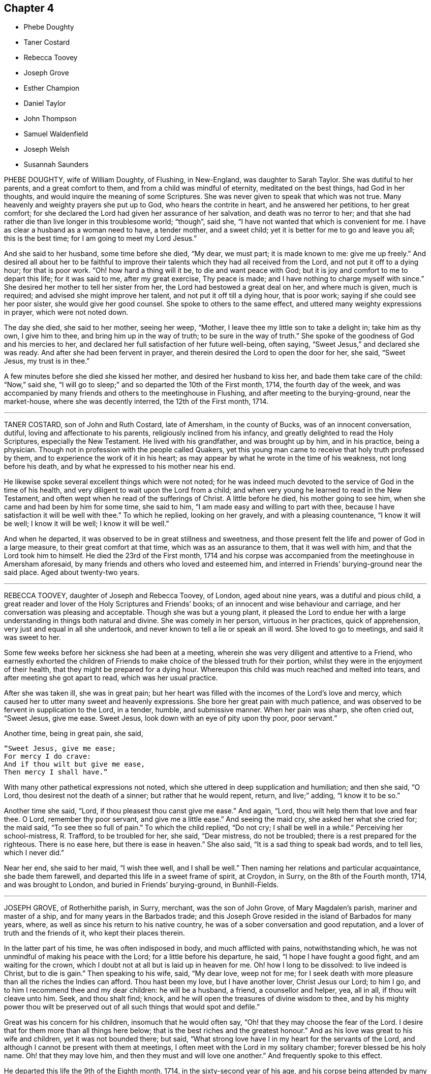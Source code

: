 == Chapter 4

[.chapter-synopsis]
* Phebe Doughty
* Taner Costard
* Rebecca Toovey
* Joseph Grove
* Esther Champion
* Daniel Taylor
* John Thompson
* Samuel Waldenfield
* Joseph Welsh
* Susannah Saunders

PHEBE DOUGHTY, wife of William Doughty, of Flushing, in New-England,
was daughter to Sarah Taylor.
She was dutiful to her parents, and a great comfort to them,
and from a child was mindful of eternity, meditated on the best things,
had God in her thoughts, and would inquire the meaning of some Scriptures.
She was never given to speak that which was not true.
Many heavenly and weighty prayers she put up to God, who hears the contrite in heart,
and he answered her petitions, to her great comfort;
for she declared the Lord had given her assurance of her salvation,
and death was no terror to her;
and that she had rather die than live longer in this troublesome world; "`though`",
said she, "`I have not wanted that which is convenient for me.
I have as clear a husband as a woman need to have, a tender mother, and a sweet child;
yet it is better for me to go and leave you all; this is the best time;
for I am going to meet my Lord Jesus.`"

And she said to her husband, some time before she died, "`My dear, we must part;
it is made known to me: give me up freely.`"
And desired all about her to be faithful to improve their
talents which they had all received from the Lord,
and not put it off to a dying hour; for that is poor work.
"`Oh! how hard a thing will it be, to die and want peace with God;
but it is joy and comfort to me to depart this life; for it was said to me,
after my great exercise, Thy peace is made;
and I have nothing to charge myself with since.`"
She desired her mother to tell her sister from her,
the Lord had bestowed a great deal on her, and where much is given, much is required;
and advised she might improve her talent, and not put it off till a dying hour,
that is poor work; saying if she could see her poor sister,
she would give her good counsel.
She spoke to others to the same effect, and uttered many weighty expressions in prayer,
which were not noted down.

The day she died, she said to her mother, seeing her weep, "`Mother,
I leave thee my little son to take a delight in; take him as thy own, I give him to thee,
and bring him up in the way of truth; to be sure in the way of truth.`"
She spoke of the goodness of God and his mercies to her,
and declared her full satisfaction of her future well-being, often saying,
"`Sweet Jesus,`" and declared she was ready.
And after she had been fervent in prayer,
and therein desired the Lord to open the door for her, she said, "`Sweet Jesus,
my trust is in thee.`"

A few minutes before she died she kissed her mother, and desired her husband to kiss her,
and bade them take care of the child: "`Now,`" said she,
"`I will go to sleep;`" and so departed the 10th of the First month, 1714,
the fourth day of the week,
and was accompanied by many friends and others to the meetinghouse in Flushing,
and after meeting to the burying-ground, near the market-house,
where she was decently interred, the 12th of the First month, 1714.

[.asterism]
'''

TANER COSTARD, son of John and Ruth Costard, late of Amersham, in the county of Bucks,
was of an innocent conversation, dutiful, loving and affectionate to his parents,
religiously inclined from his infancy, and greatly delighted to read the Holy Scriptures,
especially the New Testament.
He lived with his grandfather, and was brought up by him, and in his practice,
being a physician.
Though not in profession with the people called Quakers,
yet this young man came to receive that holy truth professed by them,
and to experience the work of it in his heart;
as may appear by what he wrote in the time of his weakness, not long before his death,
and by what he expressed to his mother near his end.

He likewise spoke several excellent things which were not noted;
for he was indeed much devoted to the service of God in the time of his health,
and very diligent to wait upon the Lord from a child;
and when very young he learned to read in the New Testament,
and often wept when he read of the sufferings of Christ.
A little before he died, his mother going to see him,
when she came and had been by him for some time, she said to him,
"`I am made easy and willing to part with thee,
because I have satisfaction it will be well with thee.`"
To which he replied, looking on her gravely, and with a pleasing countenance,
"`I know it will be well; I know it will be well; I know it will be well.`"

And when he departed, it was observed to be in great stillness and sweetness,
and those present felt the life and power of God in a large measure,
to their great comfort at that time, which was as an assurance to them,
that it was well with him, and that the Lord took him to himself.
He died the 23rd of the First month,
1714 and his corpse was accompanied from the meetinghouse in Amersham aforesaid,
by many friends and others who loved and esteemed him,
and interred in Friends`' burying-ground near the said place.
Aged about twenty-two years.

[.asterism]
'''

REBECCA TOOVEY, daughter of Joseph and Rebecca Toovey, of London, aged about nine years,
was a dutiful and pious child,
a great reader and lover of the Holy Scriptures and Friends`' books;
of an innocent and wise behaviour and carriage,
and her conversation was pleasing and acceptable.
Though she was but a young plant,
it pleased the Lord to endue her with a large understanding
in things both natural and divine.
She was comely in her person, virtuous in her practices, quick of apprehension,
very just and equal in all she undertook,
and never known to tell a lie or speak an ill word.
She loved to go to meetings, and said it was sweet to her.

Some few weeks before her sickness she had been at a meeting,
wherein she was very diligent and attentive to a Friend,
who earnestly exhorted the children of Friends to
make choice of the blessed truth for their portion,
whilst they were in the enjoyment of their health,
that they might be prepared for a dying hour.
Whereupon this child was much reached and melted into tears,
and after meeting she got apart to read, which was her usual practice.

After she was taken ill, she was in great pain;
but her heart was filled with the incomes of the Lord`'s love and mercy,
which caused her to utter many sweet and heavenly expressions.
She bore her great pain with much patience,
and was observed to be fervent in supplication to the Lord, in a tender, humble,
and submissive manner.
When her pain was sharp, she often cried out, "`Sweet Jesus, give me ease.
Sweet Jesus, look down with an eye of pity upon thy poor, poor servant.`"

[.offset]
Another time, being in great pain, she said,

[verse]
____
"`Sweet Jesus, give me ease;
For mercy I do crave:
And if thou wilt but give me ease,
Then mercy I shall have.`"
____

With many other pathetical expressions not noted,
which she uttered in deep supplication and humiliation; and then she said, "`O Lord,
thou desirest not the death of a sinner; but rather that he would repent, return,
and live;`" adding, "`I know it to be so.`"

Another time she said, "`Lord, if thou pleasest thou canst give me ease.`"
And again, "`Lord, thou wilt help them that love and fear thee.
O Lord, remember thy poor servant, and give me a little ease.`"
And seeing the maid cry, she asked her what she cried for; the maid said,
"`To see thee so full of pain.`"
To which the child replied, "`Do not cry; I shall be well in a while.`"
Perceiving her school-mistress, R. Trafford, to be troubled for her, she said,
"`Dear mistress, do not be troubled; there is a rest prepared for the righteous.
There is no ease here, but there is ease in heaven.`"
She also said, "`It is a sad thing to speak bad words, and to tell lies,
which I never did.`"

Near her end, she said to her maid, "`I wish thee well, and I shall be well.`"
Then naming her relations and particular acquaintance, she bade them farewell,
and departed this life in a sweet frame of spirit, at Croydon, in Surry,
on the 8th of the Fourth month, 1714, and was brought to London,
and buried in Friends`' burying-ground, in Bunhill-Fields.

[.asterism]
'''

JOSEPH GROVE, of Rotherhithe parish, in Surry, merchant, was the son of John Grove,
of Mary Magdalen`'s parish, mariner and master of a ship,
and for many years in the Barbados trade;
and this Joseph Grove resided in the island of Barbados for many years, where,
as well as since his return to his native country,
he was of a sober conversation and good reputation,
and a lover of truth and the friends of it, who kept their places therein.

In the latter part of his time, he was often indisposed in body,
and much afflicted with pains, notwithstanding which,
he was not unmindful of making his peace with the Lord;
for a little before his departure, he said, "`I hope I have fought a good fight,
and am waiting for the crown, which I doubt not at all but is laid up in heaven for me.
Oh! how I long to be dissolved: to live indeed is Christ, but to die is gain.`"
Then speaking to his wife, said, "`My dear love, weep not for me;
for I seek death with more pleasure than all the riches the Indies can afford.
Thou hast been my love, but I have another lover, Christ Jesus our Lord; to him I go,
and to him I recommend thee and my dear children: he will be a husband, a friend,
a counsellor and helper, yea, all in all, if thou wilt cleave unto him.
Seek, and thou shalt find; knock,
and he will open the treasures of divine wisdom to thee,
and by his mighty power thou wilt be preserved out
of all such things that would spot and defile.`"

Great was his concern for his children, insomuch that he would often say,
"`Oh! that they may choose the fear of the Lord.
I desire that for them more than all things here below;
that is the best riches and the greatest honour.`"
And as his love was great to his wife and children, yet it was not bounded there;
but said, "`What strong love have I in my heart for the servants of the Lord,
and although I cannot be present with them at meetings,
I often meet with the Lord in my solitary chamber; forever blessed be his holy name.
Oh! that they may love him, and then they must and will love one another.`"
And frequently spoke to this effect.

He departed this life the 9th of the Eighth month, 1714,
in the sixty-second year of his age,
and his corpse being attended by many friends and others,
was decently buried in Friends`' burying-ground, near Barnaby-street, Southwark.

[.asterism]
'''

ESTHER CHAMPION, wife of Richard Champion, of Bristol, daughter of Joseph Palmer,
of Flushing, Long Island, in America,
was religiously inclined from her young and tender years,
for the Lord inclined her heart to seek after him, and was pleased to be found by her.
The Lord gave her a large measure of his Holy Spirit, and caused her,
as she grew in years, to increase more and more in his eternal truth,
and fitted and prepared her for his work and service whereunto he called her.
And after some time he sent her to visit his people and churches,
and to preach the gospel of peace and salvation by Christ,
and declared his coming by his divine light and spirit in the hearts of all men,
inwardly to teach them, and laboured to gather them to him,
in order to their coming to know salvation by him.
In this work she laboured in divers parts of America, viz., Rhode Island, Long Island,
New England, the Jerseys, East and West, Pennsylvania, Maryland, Virginia, Carolina, etc.

She had meetings in several places among many people, where there had been none before,
and the Lord was pleased to bless her labour,
so that many were gathered to the knowledge of his truth,
and therein to worship him in the spirit of his Son, our blessed Saviour,
the Lord Jesus Christ.
After she had travelled many thousand miles in the Lord`'s service,
in the work of the ministry of the gospel in those American parts,
she found for some years a concern,
which so continued upon her that she could not with satisfaction omit it,
which was to visit some parts of Great Britain,
but more particularly the inhabitants of London,
at which place she arrived the 20th of the Eighth month, 1710,
and had good service there, which many that were witnesses and sharers can testify.

She was a woman of a solid yet cheerful spirit,
much abounding in love and true zeal for the Lord and his truth;
and would express her great grief when there was
any disorder or want of true love in any church,
meeting, or family where she travelled, which was in divers parts of this nation.
The 23rd of the Eighth month, 1714, in the morning,
she complained of sharp pains in her breast and back,
which continued most part of three days, and then the small-pox appeared,
which distemper hath proved mortal to many of those parts where she was born.

She retained a sound understanding,
and oftentimes spoke of the goodness of God to her soul,
and by the aboundings of his love her heart was filled, and her cup made to overflow,
to the comfort of those who were present.
She was freely resigned to the will of God, either to die or live,
though she had inexpressible love to her husband and children, and desired, if she lived,
to be farther serviceable to the church of Christ, yet said, "`The Lord`'s will,
and not mine, be done.`"

She often desired those who were present to love, seek,
and serve the eternal God with all their hearts.
And, speaking to Dr. Logan, said,
"`Many good and precious opportunities thou hast in thy way of practice,
if rightly applied, in seeing the advantage,
inexpressible joy and comfort the Lord is pleased oftentimes, on a dying bed,
to give and afford those who live in his fear; and on the contrary, the cries,
bemoanings, and bitter bewailings of others,
who have not improved and spent their time well in this world.`"
All which she desired him to improve; and further added,
"`It is not a profession of religion only that will render men acceptable to God;
but serving him in and by the assistance of Jesus, the Son of God,
the only Intercessor for man`'s salvation.`"

She was then reminded of her great weakness of body, to which she replied,
"`The Spirit of Christ in me, raises my spirit and strength to speak of his goodness,
and praise his great and good name;`" and added, "`All that man can do is but his duty:
therefore the Lord, through his Son, our Saviour, the immaculate Lamb,
ought to have the honour.`"
She desired the Lord would be a Shepherd to his people,
as he had been and still was to her soul, who had given her to enjoy sweet pastures,
and made her heart exceedingly to overflow;
and that his staff and rod had been and still were her inexpressible comfort.

And as she frequently, in a sweet and heavenly frame, supplicated the Lord,
so she did then, praising his eternal name for his goodness to her soul,
and that she knew her Redeemer to live, and to be with her, saying,
"`It is an easy thing to talk of death;
but it is an inexpressible comfort to be prepared for a dying hour, and to meet death,
when it appears, cheerfully; as I now do, by the help of the same Jesus, my Saviour,
who suffered without the gates of Jerusalem.`"
Then she prayed very fervently for the return and repentance
of those that run into a loose and libertine spirit;
and that the glory of God might appear in a particular
manner to the inhabitants of this great city;
and that God`'s church might be preserved in perfect peace, as a light to the beholders.
She also prayed very earnestly for the young generation,
that the Lord would incline their hearts in their visitation, in the days of their youth,
to seek and serve him, before it was too late,
as he had done to her soul in her early days; for which, said she,
I have cause forever to admire his inexpressible love.

She bore the extremity of her distemper with more
cheerfulness and discretion than was common,
with a continual resignation to the will of God.
A few hours before her departure, she said her time in this world was nearly spent,
and cheerfully desired her husband to resign her up into the bosom of her blessed Saviour;
and requested her husband to live in God`'s fear, and serve him faithfully all his days.
She signified her satisfaction in their coming together in marriage,
and declared that the same power which engaged and united their spirits,
now called her home to God.

Then she spent some time in holy supplication to God, although she was very weak in body,
yet fervent in spirit, and she earnestly besought her heavenly Father,
that the brightness of his day might appear abundantly
in his people and churches all the world over.
Then embracing her husband, took her farewell in the Lord Jesus Christ.
Then she sent for her husband`'s two children,
(whom he had by a former wife,) whom she affectionately loved and treated as tenderly,
whilst she lived with them, as if they were her own,
embraced them in her arms and took her leave, advising and desiring them,
being of years of understanding, to seek, serve,
and love the eternal God in the days of their youth.

She declared to them the advantage they would receive thereby,
and recommended them into the hands of God,
desiring he would preserve them out of the evil of the world, whilst they were therein;
and fervently prayed that they might be the Lord`'s servants all their days;
and desired them to be dutiful to their father, observe his advice,
and love their little brother and sister.
Her two children being young, she took them in her arms and affectionately embraced them,
and desired the Lord would take them, with the two elder, to himself,
when their time here shall come to an end.

Then she sent for some of her servants, to whom she gave good counsel and advice,
recommending and exhorting them to love, serve,
and fear the great and good God in the days of their youth, and whilst they had strength,
signifying the advantage they would receive thereby.
She also gave them in charge to take care and discharge
their trust to her children whilst they were with them;
and those of her servants that were not present,
she desired might be acquainted with her advice to them.
She also signified her heart was filled with the love of God,
in which she again desired the prosperity of his church and people.

Her speech beginning to fail, she said,
"`I desire my dear love in the Lord Jesus Christ may be remembered
to all my relations and friends that ask after me,
even in the same love (said she) that now makes my heart to overflow:`"
and then declared her satisfaction of going to her eternal rest,
and again embracing her husband in her arms, and in the bowels of her Father`'s love,
sweetly took leave and bid him finally farewell, and soon departed this life,
as quietly as one that sleeps with much sweetness, in Bristol,
the 3rd of the Ninth month, 1714, after eleven days`' sickness,
and was interred in Friends`' burial-ground of that city.
Her love and labour in that city, in the work of the word of life,
had been large for her time, and in the parts aforesaid; in which she was blessed of God,
and made successful to the good and comfort of many.

She was a virtuous woman, of a sound judgment, and very quick understanding,
abounding in true love and zeal for the Lord and his truth; solid and grave,
yet of a cheerful disposition, greatly desiring the good of all people,
and that they might come to the knowledge of the truth, live therein,
and enjoy peace and acceptance with the Lord.
She was a faithful minister of the gospel of peace, a good, virtuous,
and affectionate wife, a tender mother, a loving mistress, a true Friend,
and of an exemplary conversation in holiness and true piety.

[.asterism]
'''

DANIEL TAYLOR, of Bridport, shopkeeper,
was convinced of the holy truth in his young days,
about the nineteenth or twentieth year of his age, and received it in the love thereof.
Through its work and power in him he became a very solid, grave, religious man,
greatly serviceable in the church of Christ, and exemplary in his life and conversation,
adorning the doctrine of God our Saviour, by walking as became his holy profession,
of which Jesus Christ is the apostle and high priest,
until the Lord who he loved was pleased to take him to himself.

In the time of persecution he was a cheerful sufferer for the testimony of truth,
both by imprisonment and spoil of goods, which he took joyfully,
whereby he became a strength to his brethren, who were fellow sufferers with him:
for he could pray for his enemies, and had love to all mankind,
and desired their salvation, knowing it was the will of God.
And God blessed him with outward substance, with which he honoured the Lord,
and liberally, with cheerfulness, gave great part thereof to charitable uses,
as by his several gifts and legacies appear.
He was a great friend to the poor of all sorts, and had a tender regard to them,
amongst whom he will be greatly missed, as well as in the church.

His sickness was but short: he kept his bed but a few days before his departure.
In which time he was sweet in his spirit, and had near access to the Lord,
and in much humility said, "`O thou great Jehovah, in whom is everlasting strength,
my soul praises thee, and all that is within me blesses thy holy name.`"
Again, with more not noted down, he said "`My soul praises thee,
and my spirit magnifieth thy holy name:`" He added, "`My love, in the Lord Jesus Christ,
is to all friends; I am in love and amity with them.`"
Being apprehensive his departure drew near,
he took his solemn leave and farewell of both his
relations and friends who came to see him,
praying for them, and gave wholesome counsel and advice to several;
particularly the young generation related to him,
and likely to survive him in this world.

And being content in the will of God, which he prayed by and was answered in,
he died the 7th of the Ninth month, 1714, in the seventy-third year of his age,
and was honourably buried the 12th of the same, in Friends`' burying-ground at Bridport,
his corpse being accompanied to the grave by many of his friends and neighbours,
and testimony given to truth, both at the meeting and grave, on that solemn occasion.

[.asterism]
'''

JOHN THOMPSON, late of Crook, in the county of Westmoreland,
was very early convinced of the blessed truth, in the year 1652,
by that eminent minister of the gospel, George Fox, at his first going into those parts.
The said John Thompson had been seeking the way of the Lord for several years,
and when his understanding came to be opened by the light of Christ,
to which he was turned, he was convinced of the truth and way of the Lord,
and his soul greatly rejoiced that the day was broken forth,
which let him see the dry and empty forms, and lifeless religion he had been in.

And although he had been strict in profession, he then saw by the light of Christ,
there was abundance of things which were not agreeable to the mind of the Lord;
and the righteous judgments of God he found to work in him,
in order to redeem him out of those things.
Notwithstanding he saw the way was strait, and the sufferings many,
which he was likely to meet with, yet through the work of the power of God,
he was made willing to bear and go through all, even cruel mocking, buffetings,
revilings, imprisonment, and spoiling of goods, and rejoiced that the Lord,
made him willing to suffer for his name`'s sake.

He was zealous for the truth against that libertine spirit,
which opposed the discipline and good order of the gospel,
standing as a watchman upon Zion`'s walls,
having a clear discerning of many things that might creep in to eclipse her glory,
under whatsoever pretence they might appear.
And as the light made them manifest,
it placed judgment in the wisdom of truth upon the transgressor.
After some time the Lord was pleased to open his
mouth by way of testimony for his blessed truth,
in which he faithfully laboured; and though he never travelled much abroad,
yet his ministry was reaching and refreshing to those who heard,
and edifying to the churches where his lot was cast.

He was very tender towards that which was good, in the least appearance of it;
but very sharp against that which was evil,
especially against those who professed the truth,
and were not faithful in that testimony truth had called them to bear,
but gave way to a libertine spirit, and were not willing to bear the cross.
His spirit was often grieved with such, and he was made sharply to reprove them,
being much concerned for their good, and also for the honour of truth;
often saying that those who professed the truth and walked contrary to it,
were the greatest enemies truth had, being a stumbling block in the way of others.

He suffered long imprisonment upon the account of his testimony
against that antichristian yoke of tithes,
and also great spoiling of goods by fines imposed on him for his testimony to the truth;
all which he bore patiently, and underwent with abundance of pleasure,
having a regard to the recompense of reward which would follow.
He stood valiantly through all those days of tribulations and sufferings,
after which he lived to a good old age.

He was visited with sickness the 11th of the Third month, 1715,
and though his pains were great, yet he bore them patiently,
often saying that in a little time all would be well.
One asked him how he was; he replied, many being present,
"`I am very weak of body and full of pain, and it seems to me,
as if my stay here must not be long: but I have had a long time here,
and the Lord hath been very kind to me beyond what I have desired or deserved;
but all is well.
The Lord`'s power is over all, and there is no guilt, no condemnation,
nor bar between the Lord and my soul`'s peace; but the pure holy Seed reigns over all,
and I feel life spring up into dominion, and my heart is comforted among you,
my dear friends.`"
Then he continued quiet, enjoying peace with the Lord.

Thus he sweetly finished his course the 26th of the third month, 1715,
at the house of James Wilson, and was buried in a decent manner the 29th of the same,
in Friends`' burying-ground at Kendal; and though his earthly house be dissolved,
yet we are satisfied he hath a house with God, eternal in the heavens.
Aged eighty-seven years.

[.asterism]
'''

SAMUEL WALDENFIELD, late of Bush-hill, in the county of Middlesex,
died the 7th of the Eighth month, 1710, at his own house.
He was born about the year 1652, at Edmondsbury, in Suffolk, and after lived at Sudbury,
in the said county.
He was religiously inclined in his youth, and sometimes a hearer of the Independents.
About the year 1670, or `'71, he was, by the word of life,
convinced of the blessed truth by that eminent minister
of the gospel of our Lord Jesus Christ,
Giles Barnardiston, and received it in the love thereof,
and came to be obedient thereunto, and to know the work of it upon his heart,
and by keeping to the teachings of the grace of God,
came to live a sober and a godly life, and was very zealous for the Lord,
and his holy name and truth.

It pleased the Lord, about the year 1672, to bestow upon him a gift of the ministry,
and the Lord called and sent him forth to proclaim the acceptable year of the Lord.
He published the glad tidings of peace, and proclaimed liberty to the captives,
by Christ, and for Zion`'s sake he could not hold his peace,
for Jerusalem`'s sake he could not rest,
being greatly desirous that all might come to Christ the light,
and that the abundance of the sea might be converted,
and the forces of the Gentiles might come unto him.
In the Lord`'s work he freely spent, and was spent,
in true love and zeal for the Lord`'s name and truth, and the good of souls,
travelling in England, Scotland, Ireland, Holland, and Germany,
and by his powerful preaching of the word of life,
and the Lord`'s blessing on his labours, many were convinced of the holy truth,
and turned from darkness to light, and from the power of Satan to God,
and were as the seals of his ministry.

He was loving and tender to those that truly loved and served the Lord, especially such,
whether male or female, whom the Lord called into his work and service,
to speak a word in season to Zion`'s travellers, and to comfort those that mourned.
In the year 1684 he married and settled in London,
and continued faithful and diligent in the work he was called to,
and suffered for his testimony by imprisonment, etc.
But when at liberty he was frequent in travels as before said,
and visited the churches of Christ in most of the counties of this nation,
and much in the east parts thereof.
His labours of love and service were well received abroad and at home, and by his grave,
solid, and exemplary conversation, he adorned the doctrine of God our Saviour,
and walked as became a minister of the gospel, and that holy profession he made,
of which the Lord Jesus Christ is the high priest and apostle.
He was humble and merciful, very considerate of the poor, ready to every good work,
and to communicate he did not forget.
He was, in the Church of Christ, an elder worthy of double honour.

About the year 1706 he left the city and dwelt at Bushhill,
being often not well in health; but when he was, and not engaged in travels,
or other services on truth`'s account, for the ease of Friends,
he constantly attended the meetings about where he lived, and his testimony was clear,
living, and effectual, and reached the witness of God, both in Friends and others.
He also was very tender to the newly convinced,
and administered suitable advice to their several states, as a nursing father,
and encouraged all under a right sense.
He had a more than ordinary concern in testimony,
to press and exhort to such a good life and conversation,
as becomes our Christian profession, often signifying that coming to meetings,
or pretence to religion, and professing Christianity, was of little value,
without the life and conversation were agreeable.

He often expressed himself to this effect, that the pride, liberty,
and ill conversation of too many under the profession of truth and the Christian religion,
were a great grief and exercise to him,
and the sins and miscarriages of such administered to him much sorrow and affliction.
He was under great exercise of spirit for the prosperity of truth,
and that the testimony thereof, in all the branches of it, might be duly kept up;
and that all looseness, pride and haughtiness,
and that libertine spirit that would lay waste the heritage of God,
might be discouraged and suppressed;
and that none might take upon them to be rulers in the church but men of truth,
men fearing God, and hating covetousness.

This concern grew upon him for several years to the end of his days.
So that he zealously exhorted as aforesaid to a holy and righteous life,
and all to be just and true in all their concerns amongst men:
in which he was exemplary in his practice, being a man truly religious,
and of an innocent and virtuous life, full of love, good nature, and good works,
punctual to his word, just in his dealings, a fair trader,
choosing rather to suffer injury than do any wrong.

He was a bright ornament to our holy religion in his conversation,
and thereby great reputation was gained to truth and Friends, among both rich and poor,
with whom he was concerned.
The poor loved him, to whom he was courteous and charitable;
and the rich esteemed him greatly for his prudent and innocent behaviour;
so that his company was acceptable and much desired by them.
Many who had entertained a mean opinion of Friends as a people,
since their acquaintance and conversation with him, have other sentiments of them:
and as he was beloved in his life, so his death was generally lamented.
He hath left so good a name and savour behind him,
that his memory will not be easily worn out, either among his friends or others.

He was ill about two months before his decease; and, although he was often in great pain,
he bore it with wonderful patience, and was frequently very cheerful,
though his end drew near.
The sting of death being taken away, death was not terrible to him;
often signifying all was well with him, and in much tenderness said,
"`I have done the work of my day.
I have peace of conscience.
I have wronged no man.
I have received a great deal of wrong and injury, but I forgive them all,
and I desire the Lord may forgive them also.
I die in charity with all the world.`"

Another time he said, "`What a brave thing it is for Friends to dwell in unity.
Here we can sit together as the children of God, the church of the first-born,
whose names are written in heaven.
Truth is what will endure forever, and be comfortable to the children of men,
and the Lord will exalt it, and make Zion a quiet habitation,
and Jerusalem the praise of many generations.
He will exalt his truth and name in the earth,
and will bring down that which would oppose his work,
and will purge them out of the church who are exalted, and setting up self,
and ruling in their own will and spirit.
The Lord will do it all away.
I have endeavoured to live inoffensively towards God and man.
And now I have no occasion to repent that I have endeavoured to live well;
and as I have nothing to boast of, I have no occasion to complain; all is well.`"

Many more sweet expressions, in a tender, heavenly frame of spirit, very affecting,
he uttered to those about him in the time of his sickness, that were not noted.
He continued in a sweet, composed frame of spirit and resignation of mind to the last,
and departed in great peace the 7th of the Eighth month, 1715;
and no doubt is in eternal rest,
receiving the reward of his many faithful labours and services for the truth,
for the promotion of which, as by the account he kept, his travels to the year 1700,
were nearly forty thousand miles; besides his travels from the year 1700 to 1715,
in which he died, were also very considerable.

His body was brought to London;
and being greatly beloved by people of divers professions,
his corpse was attended by a great company from Devonshire-house meetingplace,
to the burying-ground belonging to his friends in Bunhill-Fields,
and there he was honourably interred.

[.asterism]
'''

JOSEPH WELSH, of Chesham, in the county of Bucks, was born at Aylesbury,
in the said county, in the year 1651, and was convinced of the truth in 1674.
It pleased the Lord to call him forth in a public testimony about 1676,
and he became a faithful labourer, and serviceable in the work of the Lord in Chesham,
and other adjacent meetings,
though for some years past he was disabled by infirmities of body.
He was a diligent frequenter of meetings on other days as well as the First-day.
He was also a promoter of good order in the church, and so continued to his end.
His testimony was attended with life and power,
to the comfort and satisfaction of the hearers.

A few hours before his death, he declared the Lord hath a great work to do in the earth,
and that it would go well with the faithful,
whom the Lord would hide in the hollow of his hand.
This honest man was a loving husband, a tender father to his children,
and a lively minister.
He departed this life the 11th of the Eighth month, 1715,
and was buried in Friends`' burying-ground at Chesham, the 16th of the same;
being accompanied by many Friends, and others.
Aged about sixty-three, and a minister about thirty-nine years.

[.asterism]
'''

SUSANNAH SAUNDERS, late wife of Edward Saunders, of Clifton, in Bedfordshire,
was one whom the Lord called and sent to labour in the ministry of the word of life,
by which she was fitted and qualified to labour in true love for the good of souls,
and left her husband and tender children to preach the gospel freely,
and to visit the churches of Christ in divers parts of England, Wales, and Ireland.
And her visits were serviceable and acceptable,
and her conversation was as became the profession she made.

She landed in Ireland with her companion, Benjamina Padley,
on the 10th of the Fifth month, 1715, and travelled in many parts of that nation,
visiting most of Friends`' meetings there.
On the 31st of the Seventh month, 1715, they came to Lurgan,
and having been at some meetings in that town,
on the 8th of the Eighth month went to Raffer Island,
and the next day were at a marriage at the house of Jacob Wilson,
where the said Susannah Saunders went with some difficulty, being ill;
but the Lord was pleased to enable her to bear testimony for him.
She afterwards was at a meeting ten miles further;
and the Lord was with her and strengthened her;
but when the meeting was over she was very ill, and finding herself much out of order,
her companion desiring her to go back,
she consented yet went to meetings as long as she was able.

On the 26th she was at a meeting,
where she was engaged in testimony to the great satisfaction of Friends;
for the Lord gave her suitable ability to do what he required of her,
which she did perform to the honour of his name.
But after this she weakened much, and her bodily affliction was great,
which she bore with much patience and resignation to the will of God,
and often declared she thought she should not return home; yet said,
"`I am easy and resigned,
and have endeavoured to discharge my duty according to my small measure,
and have been freely given up to spend and be spent for the gospel`'s sake,
and the Lord hath been good to me.
I pity my dear husband,
and often think on him but hope he will be enabled to bear his exercise.
My poor little babes will miss their mother; but I commit them to him that gave them me,
who I believe will take care of them.
The Lord took care of me when I was tender in age,
and he hath been good to me from my childhood.`"

She advised her companion to faithfulness and watchfulness,
and reminded her of the goodness of God which she had been a partaker of;
and was fervent to the Lord for her preservation;
and that she might give her up freely to the Lord`'s disposing hand;
and that he might endue her with patience to bear her exercise;
and in a very tender and sensible manner expressed herself, saying,
"`I have a secret hope it will be well with me.`"
Then said again,
"`Freely I resign myself into the hand of God:`"
and she returned thanks unto him for her preservation.

Another time, several friends being present, she said,
"`There is great satisfaction in an easy mind.
I have great peace in that I have been faithful.
I have not spared this piece of clay;
but while I had strength I have been willing to answer what I was called to:
and now it seems as if my time was nigh at an end.`"
At another time she said to her companion, "`The Lord has been good to thee; be faithful,
for it is good to have an easy mind.`"

One night she seemed as if she was nigh to depart this life;
her companion being in sorrow, she took her by the hand, and said, "`Dear child,
give me up freely, and have thy eye to the Lord, and he will be with thee,
and give thee strength.
He has been with me,
and I can say it is a good thing to have a clear mind at such a time as this.`"
Again, "`How vain are men to be so taken up with the concerns of this life,
and seeking to get riches in this world.
What is this world worth?
It is not worthy to be compared with the joys of heaven;
they that are faithful to the Lord will have their reward.
I am now glad that I served the Lord, for I feel the peace and satisfaction of it,
and find nothing, but all is well: I cannot say when I shall go,
but it seems as if it might not be long; however, that is in the hand of the Lord,
and I am resigned whether in life or death.`"
Much more she said to them that were about her, exhorting them to fear the Lord,
and to seek a portion in the truth, which, she said, would be more to them,
when they were about to leave this world, than any other enjoyment.

Another time she said, "`The man is blessed whose God is the Lord.`"
Again, "`It is a good thing to have the mind truly stayed upon God,
they shall be kept in perfect peace: a great mercy! a mighty privilege!`"
Another time, being very ill, and to appearance nigh unto death,
her companion being sorrowful and loth to part with her,
Susannah took her by the hand and kissed her, saying, "`Dear child,
why wilt thou hold me?
let me go, and do not be sorrowful, but keep to the Lord and he will preserve thee.
Farewell.
Be good and do well, and the Lord will bring thee through all.
Thou hast yet some light afflictions to pass through; but be not discouraged;
nor look at what may seem mountainous, but be watchful and look to the Lord,
and that hand that hath hitherto helped thee, will help thee.`"

She said to friends, "`Dear friends, love truth, it is excellent, it is above rubies.
Oh! it is precious, it is above all things, it makes a deathbed easy.
I am glad my lot is cast in this place, with a couple of young plants that love truth;
keep to it, and it will make you noble.
Dear landlady, farewell; the blessings of the everlasting hills be upon your heads;
the Lord bless you and make you serviceable in his church.`"
Then speaking of her illness, said, "`All that I crave now is patience,
that I may hold out to the end, that I may not dishonour the Lord:
the honour of his name has been as dear to me as my life.`"

A few days before she died, several friends came to see her,
and after some time her mouth was opened amongst them in
a sweet exhortation to love truth and keep to it,
and to be watchful and to keep to the Lord,
and not let their minds be too much after the world:
and testifying of the goodness of the Lord, she committed them, with her own soul,
to his protection, giving honour to his name.
That night she was very ill, and said, "`It is hard work to leave this world;
one had not need have anything else to do,`" or to that purpose.

Next day, being First-day, she was very much weakened,
and some friends coming in that evening to see her, she said,
"`I am glad to see so many of you, I did not expect to be here so long.
I am long a dying, it is hard work to die.`"
Then friends sitting in silence a while, she exhorted them to faithfulness and diligence,
and to love truth, and to seek the honour of God, adding,
"`Oh! that the youth of our age would love truth, and seek the Lord,
and serve him in their youthful time: they will have the benefit of it.
It would be more to them than all the world.
But many of them are careless, and contenting themselves with a profession,
and that will do nothing for them.
My soul hath often mourned for the youth of our time,
and I have been under great travail of soul, that they might come to fear the Lord;
but there are many of them that grieve the Lord,
and are following the pleasures of this world.
Friends, love truth, and it will make you noble.
Oh! that the elders would love truth: there are elders that love the Lord,
and they are a comfort and a strength to the youth that fear God, and to one another;
they are as joints and bands that cannot easily be broken, my soul loves them.
Seeing it was the will of the Lord to visit me with weakness,
so that I am not likely ever to see my habitation again,
I am thankful my lot was cast in this place.
Dear friends, keep near truth, and it will keep you in a trying time;
for there is a trying time approaching, in which there will be great desolation.`"
With much more to the same purpose.

She often spoke of the goodness of God to her from her very childhood,
and enumerated his favours, and acknowledging his care,
said he had been a tender Father to her, and she believed he would be so to hers.
Her affliction being very great, she besought the Lord, in an humble frame,
that he would be pleased either to relieve her or release her,
or to give her patience that she might not murmur.
Then looking on them about her, said,
"`It is hard work to go out of this troublesome world.`"

About four days before she died she wrote to her husband,
wherein she signified that she weakened daily,
and that the Lord by his divine hand had wrought a willingness
in her to spend and be spent for his name`'s sake,
and that she felt "`sweet comfort, quietness and content, which,`" said she,
"`out-balanceth all things else.
My dear, I fervently desire the Lord may be with thee, and bring thee to a resignation.
Stand faithful in every branch of thy testimony for the blessed truth;
thou wilt have the comfort of it.
Dear heart, if I should never see thy face more,
I desire thee to take care of our tender babes, and bring them up,
as much as in thee lies, in the fear of the Lord.
I have been deeply bowed on their accounts, am fully satisfied, if they live,
the Lord will visit them in their tender years,
and it seems to me as if my dear Susannah may tread in many respects,
in her mother`'s steps.
The Lord preserve her, and bring her to choose him for her portion; then it will be well,
and she may be serviceable when my head is laid in the silent grave.
My dear little boy, if he grows up, it will be hard for him to submit to the yoke,
yet I secretly hope he will in time be made to bow,
which is some satisfaction to my mind.
I must commit them to the tender care and protection
of him who gave me them;`" with more not abstracted,
which she concludes in entire love, his affectionate wife, etc.

The day she departed, sitting in a chair, the pangs of death being upon her,
she desired to lie down, which she did, and waited for her change; and R. H. being there,
was concerned in supplication for her.
When he had done, she said,
"`There is a divine hand has laid some hold at this time,`" and so went on sweetly,
declaring of the goodness of God, and desiring her friends might be faithful,
warning them of the judgments of God that were near to be poured forth upon the nations,
and exhorted them to flee to the Lord,
who would be their defence and strong tower in the time of distress.
And having spoken much of the wrath of God that was ready to break forth,
exhorted Friends to abide upon the rock.

Then she broke forth in a sweet manner, setting forth the glory of the kingdom of Christ,
that the Lord, after he had punished the nations, would exalt the kingdom of his Son,
and set him upon his holy hill of Zion, and all nations should flow unto him,
and he should exalt the sceptre of his righteousness above all sceptres,
and his kingdom above all kingdoms.
Then blessing God for his preservation and mercy towards her,
and for the assurance given her that it would be well with her, she said,
"`I have not sought a name or fame among men;
but have discharged myself faithfully in the sight of God.
I have not desired to appear in show what I was not;
but to be in substance more than I appeared to men.
And it was neither for honour nor esteem that I left my dear husband and tender babes;
but that I might answer the will of God,
and in a concern for the promotion of truth and the honour of God.`"
She desired the Lord would bless his people in that nation,
and particularly that meeting and family where she then was,
and reward friends for their love and care towards her.

She continued her exhortation to them to be faithful;
again declared of the goodness and mercy of God; and so lay in a sweet frame of spirit,
giving glory to God and magnifying his power, until her strength and speech failed.
Then, lying still, she looked on those there with a pleasant countenance,
as one who had a sight of the joys she was entering into;
and about the 7th hour in the evening, departed this life, the 9th of the Ninth month,
1715, and was buried the 12th of the same, in Friends`' burying-ground in Lurgan,
her corpse being accompanied by a large number of Friends and others;
and there was a good meeting, in which the glory of truth was eminently manifested,
to the tendering of many hearts, which was as a seal upon the spirits of friends,
that it was well with her.
Aged about thirty-eight, and a minister eighteen years.
